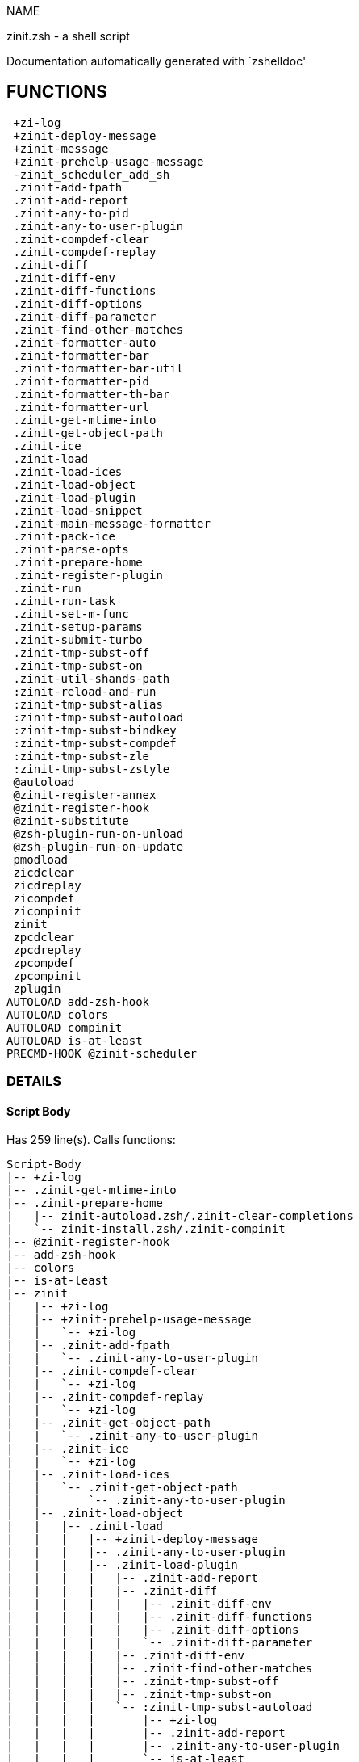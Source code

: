 
NAME

zinit.zsh - a shell script

Documentation automatically generated with `zshelldoc'

== FUNCTIONS
 +zi-log
 +zinit-deploy-message
 +zinit-message
 +zinit-prehelp-usage-message
 -zinit_scheduler_add_sh
 .zinit-add-fpath
 .zinit-add-report
 .zinit-any-to-pid
 .zinit-any-to-user-plugin
 .zinit-compdef-clear
 .zinit-compdef-replay
 .zinit-diff
 .zinit-diff-env
 .zinit-diff-functions
 .zinit-diff-options
 .zinit-diff-parameter
 .zinit-find-other-matches
 .zinit-formatter-auto
 .zinit-formatter-bar
 .zinit-formatter-bar-util
 .zinit-formatter-pid
 .zinit-formatter-th-bar
 .zinit-formatter-url
 .zinit-get-mtime-into
 .zinit-get-object-path
 .zinit-ice
 .zinit-load
 .zinit-load-ices
 .zinit-load-object
 .zinit-load-plugin
 .zinit-load-snippet
 .zinit-main-message-formatter
 .zinit-pack-ice
 .zinit-parse-opts
 .zinit-prepare-home
 .zinit-register-plugin
 .zinit-run
 .zinit-run-task
 .zinit-set-m-func
 .zinit-setup-params
 .zinit-submit-turbo
 .zinit-tmp-subst-off
 .zinit-tmp-subst-on
 .zinit-util-shands-path
 :zinit-reload-and-run
 :zinit-tmp-subst-alias
 :zinit-tmp-subst-autoload
 :zinit-tmp-subst-bindkey
 :zinit-tmp-subst-compdef
 :zinit-tmp-subst-zle
 :zinit-tmp-subst-zstyle
 @autoload
 @zinit-register-annex
 @zinit-register-hook
 @zinit-substitute
 @zsh-plugin-run-on-unload
 @zsh-plugin-run-on-update
 pmodload
 zicdclear
 zicdreplay
 zicompdef
 zicompinit
 zinit
 zpcdclear
 zpcdreplay
 zpcompdef
 zpcompinit
 zplugin
AUTOLOAD add-zsh-hook
AUTOLOAD colors
AUTOLOAD compinit
AUTOLOAD is-at-least
PRECMD-HOOK @zinit-scheduler

=== DETAILS

==== Script Body

Has 259 line(s). Calls functions:

 Script-Body
 |-- +zi-log
 |-- .zinit-get-mtime-into
 |-- .zinit-prepare-home
 |   |-- zinit-autoload.zsh/.zinit-clear-completions
 |   `-- zinit-install.zsh/.zinit-compinit
 |-- @zinit-register-hook
 |-- add-zsh-hook
 |-- colors
 |-- is-at-least
 |-- zinit
 |   |-- +zi-log
 |   |-- +zinit-prehelp-usage-message
 |   |   `-- +zi-log
 |   |-- .zinit-add-fpath
 |   |   `-- .zinit-any-to-user-plugin
 |   |-- .zinit-compdef-clear
 |   |   `-- +zi-log
 |   |-- .zinit-compdef-replay
 |   |   `-- +zi-log
 |   |-- .zinit-get-object-path
 |   |   `-- .zinit-any-to-user-plugin
 |   |-- .zinit-ice
 |   |   `-- +zi-log
 |   |-- .zinit-load-ices
 |   |   `-- .zinit-get-object-path
 |   |       `-- .zinit-any-to-user-plugin
 |   |-- .zinit-load-object
 |   |   |-- .zinit-load
 |   |   |   |-- +zinit-deploy-message
 |   |   |   |-- .zinit-any-to-user-plugin
 |   |   |   |-- .zinit-load-plugin
 |   |   |   |   |-- .zinit-add-report
 |   |   |   |   |-- .zinit-diff
 |   |   |   |   |   |-- .zinit-diff-env
 |   |   |   |   |   |-- .zinit-diff-functions
 |   |   |   |   |   |-- .zinit-diff-options
 |   |   |   |   |   `-- .zinit-diff-parameter
 |   |   |   |   |-- .zinit-diff-env
 |   |   |   |   |-- .zinit-find-other-matches
 |   |   |   |   |-- .zinit-tmp-subst-off
 |   |   |   |   |-- .zinit-tmp-subst-on
 |   |   |   |   `-- :zinit-tmp-subst-autoload
 |   |   |   |       |-- +zi-log
 |   |   |   |       |-- .zinit-add-report
 |   |   |   |       |-- .zinit-any-to-user-plugin
 |   |   |   |       `-- is-at-least
 |   |   |   |-- .zinit-load-snippet
 |   |   |   |   |-- +zi-log
 |   |   |   |   |-- +zinit-deploy-message
 |   |   |   |   |-- .zinit-add-report
 |   |   |   |   |-- .zinit-find-other-matches
 |   |   |   |   |-- .zinit-get-object-path
 |   |   |   |   |   `-- .zinit-any-to-user-plugin
 |   |   |   |   |-- .zinit-pack-ice
 |   |   |   |   |-- .zinit-set-m-func
 |   |   |   |   |   `-- +zi-log
 |   |   |   |   |-- .zinit-setup-params
 |   |   |   |   `-- zinit-install.zsh/.zinit-download-snippet
 |   |   |   |-- .zinit-pack-ice
 |   |   |   |-- .zinit-register-plugin
 |   |   |   |   `-- +zi-log
 |   |   |   |-- .zinit-set-m-func
 |   |   |   |   `-- +zi-log
 |   |   |   |-- .zinit-setup-params
 |   |   |   |-- zinit-install.zsh/.zinit-get-package
 |   |   |   `-- zinit-install.zsh/.zinit-setup-plugin-dir
 |   |   `-- .zinit-load-snippet
 |   |       |-- +zi-log
 |   |       |-- +zinit-deploy-message
 |   |       |-- .zinit-add-report
 |   |       |-- .zinit-find-other-matches
 |   |       |-- .zinit-get-object-path
 |   |       |   `-- .zinit-any-to-user-plugin
 |   |       |-- .zinit-pack-ice
 |   |       |-- .zinit-set-m-func
 |   |       |   `-- +zi-log
 |   |       |-- .zinit-setup-params
 |   |       `-- zinit-install.zsh/.zinit-download-snippet
 |   |-- .zinit-parse-opts
 |   |-- .zinit-run
 |   |   |-- +zi-log
 |   |   |-- .zinit-any-to-user-plugin
 |   |   `-- .zinit-get-object-path
 |   |       `-- .zinit-any-to-user-plugin
 |   |-- .zinit-submit-turbo
 |   |-- compinit
 |   |-- zinit-additional.zsh/+zinit-debug
 |   |-- zinit-autoload.zsh/.zinit-cdisable
 |   |-- zinit-autoload.zsh/.zinit-cenable
 |   |-- zinit-autoload.zsh/.zinit-clear-completions
 |   |-- zinit-autoload.zsh/.zinit-compile-uncompile-all
 |   |-- zinit-autoload.zsh/.zinit-compiled
 |   |-- zinit-autoload.zsh/.zinit-delete
 |   |-- zinit-autoload.zsh/.zinit-help
 |   |-- zinit-autoload.zsh/.zinit-list-bindkeys
 |   |-- zinit-autoload.zsh/.zinit-list-compdef-replay
 |   |-- zinit-autoload.zsh/.zinit-list-plugins
 |   |-- zinit-autoload.zsh/.zinit-list-snippets
 |   |-- zinit-autoload.zsh/.zinit-module
 |   |-- zinit-autoload.zsh/.zinit-recently
 |   |-- zinit-autoload.zsh/.zinit-search-completions
 |   |-- zinit-autoload.zsh/.zinit-self-update
 |   |-- zinit-autoload.zsh/.zinit-show-all-reports
 |   |-- zinit-autoload.zsh/.zinit-show-completions
 |   |-- zinit-autoload.zsh/.zinit-show-report
 |   |-- zinit-autoload.zsh/.zinit-show-times
 |   |-- zinit-autoload.zsh/.zinit-show-zstatus
 |   |-- zinit-autoload.zsh/.zinit-uncompile-plugin
 |   |-- zinit-autoload.zsh/.zinit-uninstall-completions
 |   |-- zinit-autoload.zsh/.zinit-unload
 |   |-- zinit-autoload.zsh/.zinit-update-or-status
 |   |-- zinit-autoload.zsh/.zinit-update-or-status-all
 |   |-- zinit-autoload.zsh/zi::version
 |   |-- zinit-install.zsh/.zinit-compile-plugin
 |   |-- zinit-install.zsh/.zinit-compinit
 |   |-- zinit-install.zsh/.zinit-forget-completion
 |   `-- zinit-install.zsh/.zinit-install-completions
 `-- zinit-autoload.zsh/.zinit-module

Uses feature(s): _add-zsh-hook_, _alias_, _autoload_, _bindkey_, _colors_, _export_, _is-at-least_, _setopt_, _source_, _zle_, _zmodload_, _zstyle_

_Exports (environment):_ PMSPEC [big]*//* ZPFX [big]*//* ZSH_CACHE_DIR

==== +zi-log

____
 
 Logging function

____

Has 20 line(s). Doesn't call other functions.

Called by:

 +zinit-message
 +zinit-prehelp-usage-message
 .zinit-compdef-clear
 .zinit-compdef-replay
 .zinit-ice
 .zinit-load-snippet
 .zinit-register-plugin
 .zinit-run
 .zinit-set-m-func
 :zinit-tmp-subst-autoload
 Script-Body
 zinit
 zinit-additional.zsh/.zinit-debug-clear
 zinit-additional.zsh/.zinit-debug-report
 zinit-additional.zsh/.zinit-debug-revert
 zinit-additional.zsh/.zinit-debug-start
 zinit-additional.zsh/.zinit-debug-status
 zinit-additional.zsh/.zinit-debug-stop
 zinit-additional.zsh/:zinit-tmp-subst-source
 zinit-autoload.zsh/.zi-check-for-git-changes
 zinit-autoload.zsh/.zinit-build-module
 zinit-autoload.zsh/.zinit-cd
 zinit-autoload.zsh/.zinit-confirm
 zinit-autoload.zsh/.zinit-delete
 zinit-autoload.zsh/.zinit-glance
 zinit-autoload.zsh/.zinit-list-plugins
 zinit-autoload.zsh/.zinit-run-delete-hooks
 zinit-autoload.zsh/.zinit-self-update
 zinit-autoload.zsh/.zinit-show-zstatus
 zinit-autoload.zsh/.zinit-uninstall-completions
 zinit-autoload.zsh/.zinit-unload
 zinit-autoload.zsh/.zinit-update-all-parallel
 zinit-autoload.zsh/.zinit-update-or-status-all
 zinit-autoload.zsh/.zinit-update-or-status
 zinit-autoload.zsh/.zinit-wait-for-update-jobs
 zinit-autoload.zsh/zi::version
 zinit-install.zsh/.zi::get-architecture
 zinit-install.zsh/.zinit-compile-plugin
 zinit-install.zsh/.zinit-compinit
 zinit-install.zsh/.zinit-download-file-stdout
 zinit-install.zsh/.zinit-download-snippet
 zinit-install.zsh/.zinit-extract
 zinit-install.zsh/.zinit-get-cygwin-package
 zinit-install.zsh/.zinit-get-latest-gh-r-url-part
 zinit-install.zsh/.zinit-get-package
 zinit-install.zsh/.zinit-install-completions
 zinit-install.zsh/.zinit-jq-check
 zinit-install.zsh/.zinit-setup-plugin-dir
 zinit-install.zsh/.zinit-update-snippet
 zinit-install.zsh/__zinit-cmake-base-hook
 zinit-install.zsh/ziextract
 zinit-install.zsh/∞zinit-configure-base-hook
 zinit-install.zsh/∞zinit-make-base-hook
 zinit-install.zsh/∞zinit-mv-hook
 zinit-install.zsh/∞zinit-ps-on-update-hook
 zinit-install.zsh/∞zinit-reset-hook
 zinit-side.zsh/.zinit-countdown
 zinit-side.zsh/.zinit-exists-physically-message

==== +zinit-deploy-message

____
 
 Deploys a sub-prompt message to be displayed OR a 'zle .reset-prompt'
 call to be invoked

____

Has 13 line(s). Doesn't call other functions.

Uses feature(s): _read_, _zle_

Called by:

 .zinit-load-snippet
 .zinit-load
 zinit-autoload.zsh/.zinit-recall

==== +zinit-message

____
 
 Wrapper function to maintain backward compatibility

____

Has 1 line(s). Calls functions:

 +zinit-message
 `-- +zi-log

Not called by script or any function (may be e.g. a hook, a Zle widget, etc.).

==== +zinit-prehelp-usage-message

Has 38 line(s). Calls functions:

 +zinit-prehelp-usage-message
 `-- +zi-log

Called by:

 zinit

==== -zinit_scheduler_add_sh

____
 
 Copies task into ZINIT_RUN array, called when a task timeouts.
 A small function ran from pattern in /-substitution as a math
 function.

____

Has 7 line(s). Doesn't call other functions.

Not called by script or any function (may be e.g. a hook, a Zle widget, etc.).

==== .zinit-add-fpath

Has 10 line(s). Calls functions:

 .zinit-add-fpath
 `-- .zinit-any-to-user-plugin

Called by:

 zinit

==== .zinit-add-report

____
 
 Adds a report line for given plugin.
 
 $1 - uspl2, i.e. user/plugin
 $2 - the text

____

Has 3 line(s). Doesn't call other functions.

Called by:

 .zinit-load-plugin
 .zinit-load-snippet
 :zinit-tmp-subst-alias
 :zinit-tmp-subst-autoload
 :zinit-tmp-subst-bindkey
 :zinit-tmp-subst-compdef
 :zinit-tmp-subst-zle
 :zinit-tmp-subst-zstyle

==== .zinit-any-to-pid

Has 22 line(s). Calls functions:

 .zinit-any-to-pid
 `-- .zinit-util-shands-path

Uses feature(s): _setopt_

Called by:

 zinit-side.zsh/.zinit-any-colorify-as-uspl2
 zinit-side.zsh/.zinit-exists-physically-message
 zinit-side.zsh/.zinit-first

==== .zinit-any-to-user-plugin

____
 
 Allows elastic plugin-spec across the code.
 
 $1 - plugin spec (4 formats: user---plugin, user/plugin, user, plugin)
 $2 - plugin (only when $1 - i.e. user - given)
 
 $REPLY - user and plugin

____

Has 29 line(s). Doesn't call other functions.

Uses feature(s): _setopt_

Called by:

 .zinit-add-fpath
 .zinit-get-object-path
 .zinit-load
 .zinit-run
 :zinit-tmp-subst-autoload
 zinit-autoload.zsh/.zinit-any-to-uspl2
 zinit-autoload.zsh/.zinit-changes
 zinit-autoload.zsh/.zinit-compile-uncompile-all
 zinit-autoload.zsh/.zinit-compiled
 zinit-autoload.zsh/.zinit-create
 zinit-autoload.zsh/.zinit-delete
 zinit-autoload.zsh/.zinit-find-completions-of-plugin
 zinit-autoload.zsh/.zinit-glance
 zinit-autoload.zsh/.zinit-show-report
 zinit-autoload.zsh/.zinit-stress
 zinit-autoload.zsh/.zinit-uncompile-plugin
 zinit-autoload.zsh/.zinit-unload
 zinit-autoload.zsh/.zinit-unregister-plugin
 zinit-autoload.zsh/.zinit-update-all-parallel
 zinit-autoload.zsh/.zinit-update-or-status-all
 zinit-autoload.zsh/.zinit-update-or-status
 zinit-install.zsh/.zinit-install-completions
 zinit-side.zsh/.zinit-any-colorify-as-uspl2
 zinit-side.zsh/.zinit-compute-ice
 zinit-side.zsh/.zinit-exists-physically-message
 zinit-side.zsh/.zinit-exists-physically
 zinit-side.zsh/.zinit-first

==== .zinit-compdef-clear

____
 
 Implements user-exposed functionality to clear gathered compdefs.

____

Has 3 line(s). Calls functions:

 .zinit-compdef-clear
 `-- +zi-log

Called by:

 zicdclear
 zinit
 zpcdclear

==== .zinit-compdef-replay

____
 
 Runs gathered compdef calls. This allows to run 'compinit' after loading plugins.

____

Has 17 line(s). Calls functions:

 .zinit-compdef-replay
 `-- +zi-log

Uses feature(s): _compdef_

Called by:

 zicdreplay
 zinit
 zpcdreplay

==== .zinit-diff

____
 
 Performs diff actions of all types

____

Has 4 line(s). Calls functions:

 .zinit-diff
 |-- .zinit-diff-env
 |-- .zinit-diff-functions
 |-- .zinit-diff-options
 `-- .zinit-diff-parameter

Called by:

 .zinit-load-plugin
 zinit-additional.zsh/.zinit-debug-start
 zinit-additional.zsh/.zinit-debug-stop

==== .zinit-diff-env

____
 
 Implements detection of change in PATH and FPATH.
 
 $1 - user/plugin (i.e. uspl2 format)
 $2 - command, can be "begin" or "end"

____

Has 18 line(s). Doesn't call other functions.

Called by:

 .zinit-diff
 .zinit-load-plugin

==== .zinit-diff-functions

____
 
 Implements detection of newly created functions. Performs
 data gathering, computation is done in *-compute().
 
 $1 - user/plugin (i.e. uspl2 format)
 $2 - command, can be "begin" or "end"

____

Has 8 line(s). Doesn't call other functions.

Called by:

 .zinit-diff

==== .zinit-diff-options

____
 
 Implements detection of change in option state. Performs
 data gathering, computation is done in *-compute().
 
 $1 - user/plugin (i.e. uspl2 format)
 $2 - command, can be "begin" or "end"

____

Has 7 line(s). Doesn't call other functions.

Called by:

 .zinit-diff

==== .zinit-diff-parameter

____
 
 Implements detection of change in any parameter's existence and type.
 Performs data gathering, computation is done in *-compute().
 
 $1 - user/plugin (i.e. uspl2 format)
 $2 - command, can be "begin" or "end"

____

Has 9 line(s). Doesn't call other functions.

Called by:

 .zinit-diff

==== .zinit-find-other-matches

____
 
 Plugin's main source file is in general `name.plugin.zsh'. However,
 there can be different conventions, if that file is not found, then
 this functions examines other conventions in the most sane order.

____

Has 22 line(s). Doesn't call other functions.

Called by:

 .zinit-load-plugin
 .zinit-load-snippet
 zinit-side.zsh/.zinit-first

==== .zinit-formatter-auto

Has 50 line(s). Calls functions:

 .zinit-formatter-auto
 |-- .zinit-formatter-pid
 |   `-- zinit-side.zsh/.zinit-any-colorify-as-uspl2
 `-- .zinit-formatter-url

Uses feature(s): _type_

Not called by script or any function (may be e.g. a hook, a Zle widget, etc.).

==== .zinit-formatter-bar

Has 1 line(s). Calls functions:

 .zinit-formatter-bar
 `-- .zinit-formatter-bar-util

Not called by script or any function (may be e.g. a hook, a Zle widget, etc.).

==== .zinit-formatter-bar-util

Has 7 line(s). Doesn't call other functions.

Called by:

 .zinit-formatter-bar
 .zinit-formatter-th-bar

==== .zinit-formatter-pid

Has 11 line(s). Calls functions:

 .zinit-formatter-pid
 `-- zinit-side.zsh/.zinit-any-colorify-as-uspl2

Uses feature(s): _source_

Called by:

 .zinit-formatter-auto

==== .zinit-formatter-th-bar

Has 1 line(s). Calls functions:

 .zinit-formatter-th-bar
 `-- .zinit-formatter-bar-util

Not called by script or any function (may be e.g. a hook, a Zle widget, etc.).

==== .zinit-formatter-url

Has 19 line(s). Doesn't call other functions.

Called by:

 .zinit-formatter-auto

==== .zinit-get-mtime-into

Has 7 line(s). Doesn't call other functions.

Called by:

 Script-Body
 zinit-autoload.zsh/.zinit-self-update
 zinit-autoload.zsh/.zinit-update-or-status-all

==== .zinit-get-object-path

Has 28 line(s). Calls functions:

 .zinit-get-object-path
 `-- .zinit-any-to-user-plugin

Called by:

 .zinit-load-ices
 .zinit-load-snippet
 .zinit-run
 zinit
 zinit-autoload.zsh/.zinit-get-path
 zinit-install.zsh/.zinit-setup-plugin-dir
 zinit-install.zsh/.zinit-update-snippet
 zinit-side.zsh/.zinit-first
 zinit-side.zsh/.zinit-two-paths

==== .zinit-ice

____
 
 Parses ICE specification, puts the result into ICE global hash.
 The ice-spec is valid for next command only (i.e. it "melts"), but
 it can then stick to plugin and activate e.g. at update.

____

Has 21 line(s). Calls functions:

 .zinit-ice
 `-- +zi-log

Uses feature(s): _setopt_

Called by:

 zinit

==== .zinit-load

____
 
 Implements the exposed-to-user action of loading a plugin.
 
 $1 - plugin spec (4 formats: user---plugin, user/plugin, user, plugin)
 $2 - plugin name, if the third format is used

____

Has 95 line(s). Calls functions:

 .zinit-load
 |-- +zinit-deploy-message
 |-- .zinit-any-to-user-plugin
 |-- .zinit-load-plugin
 |   |-- .zinit-add-report
 |   |-- .zinit-diff
 |   |   |-- .zinit-diff-env
 |   |   |-- .zinit-diff-functions
 |   |   |-- .zinit-diff-options
 |   |   `-- .zinit-diff-parameter
 |   |-- .zinit-diff-env
 |   |-- .zinit-find-other-matches
 |   |-- .zinit-tmp-subst-off
 |   |-- .zinit-tmp-subst-on
 |   `-- :zinit-tmp-subst-autoload
 |       |-- +zi-log
 |       |-- .zinit-add-report
 |       |-- .zinit-any-to-user-plugin
 |       `-- is-at-least
 |-- .zinit-load-snippet
 |   |-- +zi-log
 |   |-- +zinit-deploy-message
 |   |-- .zinit-add-report
 |   |-- .zinit-find-other-matches
 |   |-- .zinit-get-object-path
 |   |   `-- .zinit-any-to-user-plugin
 |   |-- .zinit-pack-ice
 |   |-- .zinit-set-m-func
 |   |   `-- +zi-log
 |   |-- .zinit-setup-params
 |   `-- zinit-install.zsh/.zinit-download-snippet
 |-- .zinit-pack-ice
 |-- .zinit-register-plugin
 |   `-- +zi-log
 |-- .zinit-set-m-func
 |   `-- +zi-log
 |-- .zinit-setup-params
 |-- zinit-install.zsh/.zinit-get-package
 `-- zinit-install.zsh/.zinit-setup-plugin-dir

Uses feature(s): _eval_, _setopt_, _source_, _zle_

Called by:

 .zinit-load-object
 .zinit-run-task
 zinit-additional.zsh/.zinit-service

==== .zinit-load-ices

Has 22 line(s). Calls functions:

 .zinit-load-ices
 `-- .zinit-get-object-path
     `-- .zinit-any-to-user-plugin

Called by:

 zinit

==== .zinit-load-object

Has 12 line(s). Calls functions:

 .zinit-load-object
 |-- .zinit-load
 |   |-- +zinit-deploy-message
 |   |-- .zinit-any-to-user-plugin
 |   |-- .zinit-load-plugin
 |   |   |-- .zinit-add-report
 |   |   |-- .zinit-diff
 |   |   |   |-- .zinit-diff-env
 |   |   |   |-- .zinit-diff-functions
 |   |   |   |-- .zinit-diff-options
 |   |   |   `-- .zinit-diff-parameter
 |   |   |-- .zinit-diff-env
 |   |   |-- .zinit-find-other-matches
 |   |   |-- .zinit-tmp-subst-off
 |   |   |-- .zinit-tmp-subst-on
 |   |   `-- :zinit-tmp-subst-autoload
 |   |       |-- +zi-log
 |   |       |-- .zinit-add-report
 |   |       |-- .zinit-any-to-user-plugin
 |   |       `-- is-at-least
 |   |-- .zinit-load-snippet
 |   |   |-- +zi-log
 |   |   |-- +zinit-deploy-message
 |   |   |-- .zinit-add-report
 |   |   |-- .zinit-find-other-matches
 |   |   |-- .zinit-get-object-path
 |   |   |   `-- .zinit-any-to-user-plugin
 |   |   |-- .zinit-pack-ice
 |   |   |-- .zinit-set-m-func
 |   |   |   `-- +zi-log
 |   |   |-- .zinit-setup-params
 |   |   `-- zinit-install.zsh/.zinit-download-snippet
 |   |-- .zinit-pack-ice
 |   |-- .zinit-register-plugin
 |   |   `-- +zi-log
 |   |-- .zinit-set-m-func
 |   |   `-- +zi-log
 |   |-- .zinit-setup-params
 |   |-- zinit-install.zsh/.zinit-get-package
 |   `-- zinit-install.zsh/.zinit-setup-plugin-dir
 `-- .zinit-load-snippet
     |-- +zi-log
     |-- +zinit-deploy-message
     |-- .zinit-add-report
     |-- .zinit-find-other-matches
     |-- .zinit-get-object-path
     |   `-- .zinit-any-to-user-plugin
     |-- .zinit-pack-ice
     |-- .zinit-set-m-func
     |   `-- +zi-log
     |-- .zinit-setup-params
     `-- zinit-install.zsh/.zinit-download-snippet

Called by:

 zinit

==== .zinit-load-plugin

____
 
 Lower-level function for loading a plugin.
 
 $1 - user
 $2 - plugin
 $3 - mode (light or load)

____

Has 128 line(s). Calls functions:

 .zinit-load-plugin
 |-- .zinit-add-report
 |-- .zinit-diff
 |   |-- .zinit-diff-env
 |   |-- .zinit-diff-functions
 |   |-- .zinit-diff-options
 |   `-- .zinit-diff-parameter
 |-- .zinit-diff-env
 |-- .zinit-find-other-matches
 |-- .zinit-tmp-subst-off
 |-- .zinit-tmp-subst-on
 `-- :zinit-tmp-subst-autoload
     |-- +zi-log
     |-- .zinit-add-report
     |-- .zinit-any-to-user-plugin
     `-- is-at-least

Uses feature(s): _eval_, _setopt_, _source_, _unfunction_, _zle_

Called by:

 .zinit-load

==== .zinit-load-snippet

____
 
 Implements the exposed-to-user action of loading a snippet.
 
 $1 - url (can be local, absolute path).

____

Has 203 line(s). Calls functions:

 .zinit-load-snippet
 |-- +zi-log
 |-- +zinit-deploy-message
 |-- .zinit-add-report
 |-- .zinit-find-other-matches
 |-- .zinit-get-object-path
 |   `-- .zinit-any-to-user-plugin
 |-- .zinit-pack-ice
 |-- .zinit-set-m-func
 |   `-- +zi-log
 |-- .zinit-setup-params
 `-- zinit-install.zsh/.zinit-download-snippet

Uses feature(s): _autoload_, _eval_, _setopt_, _source_, _unfunction_, _zparseopts_, _zstyle_

Called by:

 .zinit-load-object
 .zinit-load
 .zinit-run-task
 pmodload
 zinit-additional.zsh/.zinit-service

==== .zinit-main-message-formatter

Has 18 line(s). Doesn't call other functions.

Not called by script or any function (may be e.g. a hook, a Zle widget, etc.).

==== .zinit-pack-ice

____
 
 Remembers all ice-mods, assigns them to concrete plugin. Ice spec
 is in general forgotten for second-next command (i.e., ice melts quickly), however they
 glue to the object (plugin or snippet) mentioned in the next command for later use with (e.g. 'zinit update ...').

____

Has 3 line(s). Doesn't call other functions.

Called by:

 .zinit-load-snippet
 .zinit-load
 @zsh-plugin-run-on-unload
 @zsh-plugin-run-on-update
 zinit-install.zsh/.zinit-update-snippet
 zinit-side.zsh/.zinit-compute-ice

==== .zinit-parse-opts

Has 2 line(s). Doesn't call other functions.

Called by:

 zinit

==== .zinit-prepare-home

____
 
 Creates all directories needed by Zinit, first checks if they
 already exist.

____

Has 45 line(s). Calls functions:

 .zinit-prepare-home
 |-- zinit-autoload.zsh/.zinit-clear-completions
 `-- zinit-install.zsh/.zinit-compinit

Uses feature(s): _source_

Called by:

 Script-Body

==== .zinit-register-plugin

____
 
 Adds the plugin to ZINIT_REGISTERED_PLUGINS array and to the
 zsh_loaded_plugins array (managed according to the plugin standard:
 https://zdharma-continuum.github.io/Zsh-100-Commits-Club/Zsh-Plugin-Standard.html).

____

Has 23 line(s). Calls functions:

 .zinit-register-plugin
 `-- +zi-log

Called by:

 .zinit-load

==== .zinit-run

____
 
 Run code inside plugins folder
 It uses the 'correct' parameter from uppers scope zinit().

____

Has 24 line(s). Calls functions:

 .zinit-run
 |-- +zi-log
 |-- .zinit-any-to-user-plugin
 `-- .zinit-get-object-path
     `-- .zinit-any-to-user-plugin

Uses feature(s): _eval_, _setopt_

Called by:

 zinit

==== .zinit-run-task

____
 
 A backend, worker function of .zinit-scheduler. It obtains the tasks
 index and a few of its properties (like the type: plugin, snippet,
 service plugin, service snippet) and executes it first checking for
 additional conditions (like non-numeric wait'' ice).
 
 $1 - current pass: 1 or 2
 $2 - time assigned to the task
 $3 - type: plugin, service plugin, service snippet, snippet
 $4 - tasks index in the ZINIT[WAIT_ICE_...] fields
 $5 - mode: load, light
 $6 - details: alias name (derived from id-as''), plugin-spec, or snippet URL

____

Has 47 line(s). Calls functions:

 .zinit-run-task
 |-- .zinit-load
 |   |-- +zinit-deploy-message
 |   |-- .zinit-any-to-user-plugin
 |   |-- .zinit-load-plugin
 |   |   |-- .zinit-add-report
 |   |   |-- .zinit-diff
 |   |   |   |-- .zinit-diff-env
 |   |   |   |-- .zinit-diff-functions
 |   |   |   |-- .zinit-diff-options
 |   |   |   `-- .zinit-diff-parameter
 |   |   |-- .zinit-diff-env
 |   |   |-- .zinit-find-other-matches
 |   |   |-- .zinit-tmp-subst-off
 |   |   |-- .zinit-tmp-subst-on
 |   |   `-- :zinit-tmp-subst-autoload
 |   |       |-- +zi-log
 |   |       |-- .zinit-add-report
 |   |       |-- .zinit-any-to-user-plugin
 |   |       `-- is-at-least
 |   |-- .zinit-load-snippet
 |   |   |-- +zi-log
 |   |   |-- +zinit-deploy-message
 |   |   |-- .zinit-add-report
 |   |   |-- .zinit-find-other-matches
 |   |   |-- .zinit-get-object-path
 |   |   |   `-- .zinit-any-to-user-plugin
 |   |   |-- .zinit-pack-ice
 |   |   |-- .zinit-set-m-func
 |   |   |   `-- +zi-log
 |   |   |-- .zinit-setup-params
 |   |   `-- zinit-install.zsh/.zinit-download-snippet
 |   |-- .zinit-pack-ice
 |   |-- .zinit-register-plugin
 |   |   `-- +zi-log
 |   |-- .zinit-set-m-func
 |   |   `-- +zi-log
 |   |-- .zinit-setup-params
 |   |-- zinit-install.zsh/.zinit-get-package
 |   `-- zinit-install.zsh/.zinit-setup-plugin-dir
 |-- .zinit-load-snippet
 |   |-- +zi-log
 |   |-- +zinit-deploy-message
 |   |-- .zinit-add-report
 |   |-- .zinit-find-other-matches
 |   |-- .zinit-get-object-path
 |   |   `-- .zinit-any-to-user-plugin
 |   |-- .zinit-pack-ice
 |   |-- .zinit-set-m-func
 |   |   `-- +zi-log
 |   |-- .zinit-setup-params
 |   `-- zinit-install.zsh/.zinit-download-snippet
 `-- zinit-autoload.zsh/.zinit-unload

Uses feature(s): _eval_, _source_, _zle_, _zpty_

Called by:

 @zinit-scheduler

==== .zinit-set-m-func

____
 
 ]]]
 Sets and withdraws the temporary, atclone/atpull time function `m`.

____

Has 17 line(s). Calls functions:

 .zinit-set-m-func
 `-- +zi-log

Uses feature(s): _setopt_

Called by:

 .zinit-load-snippet
 .zinit-load
 zinit-autoload.zsh/.zinit-update-or-status

==== .zinit-setup-params

Has 3 line(s). Doesn't call other functions.

Called by:

 .zinit-load-snippet
 .zinit-load

==== .zinit-submit-turbo

____
 
 If `zinit load`, `zinit light` or `zinit snippet`  will be
 preceded with 'wait', 'load', 'unload' or 'on-update-of'/'subscribe'
 ice-mods then the plugin or snipped is to be loaded in turbo-mode,
 and this function adds it to internal data structures. @zinit-scheduler uses the data to
 create load or unload tasks.

____

Has 16 line(s). Doesn't call other functions.

Called by:

 zinit

==== .zinit-tmp-subst-off

____
 
 Turn off temporary substituting of functions completely for a given mode ("load", "light",
 "light-b" (i.e. the `trackbinds' mode) or "compdef").

____

Has 21 line(s). Doesn't call other functions.

Uses feature(s): _setopt_, _unfunction_

Called by:

 .zinit-load-plugin
 zinit-additional.zsh/.zinit-debug-stop

==== .zinit-tmp-subst-on

____
 
 Turn on temporary substituting of functions of builtins and functions according to passed
 mode ("load", "light", "light-b" or "compdef"). The temporary substituting of functions is
 to gather report data, and to hijack 'autoload', 'bindkey' and 'compdef' calls.

____

Has 32 line(s). Doesn't call other functions.

Uses feature(s): _source_

Called by:

 .zinit-load-plugin
 zinit-additional.zsh/.zinit-debug-start

==== .zinit-util-shands-path

____
 
 Replaces parts of path with %HOME, etc.

____

Has 9 line(s). Doesn't call other functions.

Uses feature(s): _setopt_

Called by:

 .zinit-any-to-pid

==== :zinit-reload-and-run

____
 
 Marks given function ($3) for autoloading, and executes it triggering the
 load. $1 is the fpath dedicated to the function, $2 are autoload options.
 This function replaces "autoload -X", because using that on older Zsh
 versions causes problems with traps.
 
 So basically one creates function stub that calls :zinit-reload-and-run()
 instead of "autoload -X".
 
 Author: Bart Schaefer
 
 $1 - FPATH dedicated to function
 $2 - autoload options
 $3 - function name (one that needs autoloading)

____

Has 11 line(s). Doesn't call other functions.

Uses feature(s): _autoload_, _unfunction_

Not called by script or any function (may be e.g. a hook, a Zle widget, etc.).

==== :zinit-tmp-subst-alias

____
 
 Function defined to hijack plugin's calls to the `alias' builtin.
 
 The hijacking is to gather report data (which is used in unload).

____

Has 36 line(s). Calls functions:

 :zinit-tmp-subst-alias
 `-- .zinit-add-report

Uses feature(s): _alias_, _setopt_, _zparseopts_

Not called by script or any function (may be e.g. a hook, a Zle widget, etc.).

==== :zinit-tmp-subst-autoload

____
 
 Hijack plugin's calls to the 'autoload' builtin.
 
 The hijacking gathers report data and runs custom `autoload' function, that doesn't need FPATH.

____

Has 111 line(s). Calls functions:

 :zinit-tmp-subst-autoload
 |-- +zi-log
 |-- .zinit-add-report
 |-- .zinit-any-to-user-plugin
 `-- is-at-least

Uses feature(s): _autoload_, _eval_, _is-at-least_, _setopt_, _zparseopts_

Called by:

 .zinit-load-plugin
 @autoload

==== :zinit-tmp-subst-bindkey

____
 
 Function defined to hijack plugin's calls to the `bindkey' builtin.
 
 The hijacking is to gather report data (which is used in unload).

____

Has 120 line(s). Calls functions:

 :zinit-tmp-subst-bindkey
 |-- .zinit-add-report
 `-- is-at-least

Uses feature(s): _bindkey_, _is-at-least_, _setopt_, _zparseopts_

Not called by script or any function (may be e.g. a hook, a Zle widget, etc.).

==== :zinit-tmp-subst-compdef

____
 
 Function defined to hijack plugin's calls to the `compdef' function.
 The hijacking is not only for reporting, but also to save compdef
 calls so that `compinit' can be called after loading plugins.

____

Has 6 line(s). Calls functions:

 :zinit-tmp-subst-compdef
 `-- .zinit-add-report

Uses feature(s): _setopt_

Not called by script or any function (may be e.g. a hook, a Zle widget, etc.).

==== :zinit-tmp-subst-zle

____
 
 Function defined to hijack plugin's calls to the `zle' builtin.
 
 The hijacking is to gather report data (which is used in unload).

____

Has 36 line(s). Calls functions:

 :zinit-tmp-subst-zle
 `-- .zinit-add-report

Uses feature(s): _setopt_, _zle_

Not called by script or any function (may be e.g. a hook, a Zle widget, etc.).

==== :zinit-tmp-subst-zstyle

____
 
 Function defined to hijack plugin's calls to the `zstyle' builtin.
 
 The hijacking is to gather report data (which is used in unload).

____

Has 23 line(s). Calls functions:

 :zinit-tmp-subst-zstyle
 `-- .zinit-add-report

Uses feature(s): _setopt_, _zparseopts_, _zstyle_

Not called by script or any function (may be e.g. a hook, a Zle widget, etc.).

==== @autoload

Has 4 line(s). Calls functions:

 @autoload
 `-- :zinit-tmp-subst-autoload
     |-- +zi-log
     |-- .zinit-add-report
     |-- .zinit-any-to-user-plugin
     `-- is-at-least

Not called by script or any function (may be e.g. a hook, a Zle widget, etc.).

==== @zinit-register-annex

____
 
 Registers the z-annex inside Zinit – i.e. an Zinit extension

____

Has 11 line(s). Doesn't call other functions.

Uses feature(s): _setopt_

Not called by script or any function (may be e.g. a hook, a Zle widget, etc.).

==== @zinit-register-hook

____
 
 Registers the z-annex inside Zinit (i.e., an Zinit extension)

____

Has 6 line(s). Doesn't call other functions.

Uses feature(s): _setopt_

Called by:

 Script-Body

==== @zinit-scheduler

____
 
 Searches for timeout tasks, executes them. Theres an array of tasks
 waiting for execution, this scheduler manages them, detects which ones
 should be run at current moment, decides to remove (or not) them from
 the array after execution.
 
 $1 - if "following", then it is non-first (second and more)
 invocation of the scheduler; this results in chain of 'sched'
 invocations that results in repetitive @zinit-scheduler activity.
 
 if "burst", then all tasks are marked timeout and executed one
 by one; this is handy if e.g. a docker image starts up and
 needs to install all turbo-mode plugins without any hesitation
 (delay), i.e. "burst" allows to run package installations from
 script, not from prompt.

____

Has 75 line(s). *Is a precmd hook*. Calls functions:

 @zinit-scheduler
 |-- .zinit-run-task
 |   |-- .zinit-load
 |   |   |-- +zinit-deploy-message
 |   |   |-- .zinit-any-to-user-plugin
 |   |   |-- .zinit-load-plugin
 |   |   |   |-- .zinit-add-report
 |   |   |   |-- .zinit-diff
 |   |   |   |   |-- .zinit-diff-env
 |   |   |   |   |-- .zinit-diff-functions
 |   |   |   |   |-- .zinit-diff-options
 |   |   |   |   `-- .zinit-diff-parameter
 |   |   |   |-- .zinit-diff-env
 |   |   |   |-- .zinit-find-other-matches
 |   |   |   |-- .zinit-tmp-subst-off
 |   |   |   |-- .zinit-tmp-subst-on
 |   |   |   `-- :zinit-tmp-subst-autoload
 |   |   |       |-- +zi-log
 |   |   |       |-- .zinit-add-report
 |   |   |       |-- .zinit-any-to-user-plugin
 |   |   |       `-- is-at-least
 |   |   |-- .zinit-load-snippet
 |   |   |   |-- +zi-log
 |   |   |   |-- +zinit-deploy-message
 |   |   |   |-- .zinit-add-report
 |   |   |   |-- .zinit-find-other-matches
 |   |   |   |-- .zinit-get-object-path
 |   |   |   |   `-- .zinit-any-to-user-plugin
 |   |   |   |-- .zinit-pack-ice
 |   |   |   |-- .zinit-set-m-func
 |   |   |   |   `-- +zi-log
 |   |   |   |-- .zinit-setup-params
 |   |   |   `-- zinit-install.zsh/.zinit-download-snippet
 |   |   |-- .zinit-pack-ice
 |   |   |-- .zinit-register-plugin
 |   |   |   `-- +zi-log
 |   |   |-- .zinit-set-m-func
 |   |   |   `-- +zi-log
 |   |   |-- .zinit-setup-params
 |   |   |-- zinit-install.zsh/.zinit-get-package
 |   |   `-- zinit-install.zsh/.zinit-setup-plugin-dir
 |   |-- .zinit-load-snippet
 |   |   |-- +zi-log
 |   |   |-- +zinit-deploy-message
 |   |   |-- .zinit-add-report
 |   |   |-- .zinit-find-other-matches
 |   |   |-- .zinit-get-object-path
 |   |   |   `-- .zinit-any-to-user-plugin
 |   |   |-- .zinit-pack-ice
 |   |   |-- .zinit-set-m-func
 |   |   |   `-- +zi-log
 |   |   |-- .zinit-setup-params
 |   |   `-- zinit-install.zsh/.zinit-download-snippet
 |   `-- zinit-autoload.zsh/.zinit-unload
 `-- add-zsh-hook

Uses feature(s): _add-zsh-hook_, _sched_, _setopt_, _zle_

Not called by script or any function (may be e.g. a hook, a Zle widget, etc.).

==== @zinit-substitute

Has 40 line(s). Doesn't call other functions.

Uses feature(s): _setopt_

Called by:

 zinit-autoload.zsh/.zinit-at-eval
 zinit-install.zsh/.zinit-at-eval
 zinit-install.zsh/.zinit-get-package
 zinit-install.zsh/∞zinit-atclone-hook
 zinit-install.zsh/∞zinit-configure-base-hook
 zinit-install.zsh/∞zinit-cp-hook
 zinit-install.zsh/∞zinit-extract-hook
 zinit-install.zsh/∞zinit-make-base-hook
 zinit-install.zsh/∞zinit-mv-hook

==== @zsh-plugin-run-on-unload

____
 
 The Plugin Standard required mechanism, see:
 https://zdharma-continuum.github.io/Zsh-100-Commits-Club/Zsh-Plugin-Standard.html

____

Has 2 line(s). Calls functions:

 @zsh-plugin-run-on-unload
 `-- .zinit-pack-ice

Not called by script or any function (may be e.g. a hook, a Zle widget, etc.).

==== @zsh-plugin-run-on-update

____
 
 The Plugin Standard required mechanism

____

Has 2 line(s). Calls functions:

 @zsh-plugin-run-on-update
 `-- .zinit-pack-ice

Not called by script or any function (may be e.g. a hook, a Zle widget, etc.).

==== pmodload

Has 15 line(s). Calls functions:

 pmodload
 `-- .zinit-load-snippet
     |-- +zi-log
     |-- +zinit-deploy-message
     |-- .zinit-add-report
     |-- .zinit-find-other-matches
     |-- .zinit-get-object-path
     |   `-- .zinit-any-to-user-plugin
     |-- .zinit-pack-ice
     |-- .zinit-set-m-func
     |   `-- +zi-log
     |-- .zinit-setup-params
     `-- zinit-install.zsh/.zinit-download-snippet

Uses feature(s): _zstyle_

Not called by script or any function (may be e.g. a hook, a Zle widget, etc.).

==== zicdclear

____
 
 A wrapper for "zinit cdclear -q" which can be called from hook
 ices like the atinit"", atload"", etc. ices.

____

Has 1 line(s). Calls functions:

 zicdclear
 `-- .zinit-compdef-clear
     `-- +zi-log

Not called by script or any function (may be e.g. a hook, a Zle widget, etc.).

==== zicdreplay

____
 
 A function that can be invoked from within "atinit", "atload", etc.
 ice-mod. It works like "zinit cdreplay", which cannot be invoked from such hook ices

____

Has 1 line(s). Calls functions:

 zicdreplay
 `-- .zinit-compdef-replay
     `-- +zi-log

Not called by script or any function (may be e.g. a hook, a Zle widget, etc.).

==== zicompdef

____
 
 Stores compdef for a replay with "zicdreplay" (turbo mode) or
 with "zinit cdreplay" (normal mode). An utility functton of an undefined use case.

____

Has 1 line(s). Doesn't call other functions.

Not called by script or any function (may be e.g. a hook, a Zle widget, etc.).

==== zicompinit

____
 
 A function that can be invoked from within "atinit", "atload", etc.
 ice-mod.  It runs "autoload compinit; compinit" and respects
 ZINIT[ZCOMPDUMP_PATH] and ZINIT[COMPINIT_OPTS].

____

Has 2 line(s). Calls functions:

 zicompinit
 `-- compinit

Uses feature(s): _autoload_, _compinit_

Not called by script or any function (may be e.g. a hook, a Zle widget, etc.).

==== zinit

____
 
 Entrypoint function directly exposed to user, consumes subcommands with respective arguments,
 and completion.

____

Has 553 line(s). Calls functions:

 zinit
 |-- +zi-log
 |-- +zinit-prehelp-usage-message
 |   `-- +zi-log
 |-- .zinit-add-fpath
 |   `-- .zinit-any-to-user-plugin
 |-- .zinit-compdef-clear
 |   `-- +zi-log
 |-- .zinit-compdef-replay
 |   `-- +zi-log
 |-- .zinit-get-object-path
 |   `-- .zinit-any-to-user-plugin
 |-- .zinit-ice
 |   `-- +zi-log
 |-- .zinit-load-ices
 |   `-- .zinit-get-object-path
 |       `-- .zinit-any-to-user-plugin
 |-- .zinit-load-object
 |   |-- .zinit-load
 |   |   |-- +zinit-deploy-message
 |   |   |-- .zinit-any-to-user-plugin
 |   |   |-- .zinit-load-plugin
 |   |   |   |-- .zinit-add-report
 |   |   |   |-- .zinit-diff
 |   |   |   |   |-- .zinit-diff-env
 |   |   |   |   |-- .zinit-diff-functions
 |   |   |   |   |-- .zinit-diff-options
 |   |   |   |   `-- .zinit-diff-parameter
 |   |   |   |-- .zinit-diff-env
 |   |   |   |-- .zinit-find-other-matches
 |   |   |   |-- .zinit-tmp-subst-off
 |   |   |   |-- .zinit-tmp-subst-on
 |   |   |   `-- :zinit-tmp-subst-autoload
 |   |   |       |-- +zi-log
 |   |   |       |-- .zinit-add-report
 |   |   |       |-- .zinit-any-to-user-plugin
 |   |   |       `-- is-at-least
 |   |   |-- .zinit-load-snippet
 |   |   |   |-- +zi-log
 |   |   |   |-- +zinit-deploy-message
 |   |   |   |-- .zinit-add-report
 |   |   |   |-- .zinit-find-other-matches
 |   |   |   |-- .zinit-get-object-path
 |   |   |   |   `-- .zinit-any-to-user-plugin
 |   |   |   |-- .zinit-pack-ice
 |   |   |   |-- .zinit-set-m-func
 |   |   |   |   `-- +zi-log
 |   |   |   |-- .zinit-setup-params
 |   |   |   `-- zinit-install.zsh/.zinit-download-snippet
 |   |   |-- .zinit-pack-ice
 |   |   |-- .zinit-register-plugin
 |   |   |   `-- +zi-log
 |   |   |-- .zinit-set-m-func
 |   |   |   `-- +zi-log
 |   |   |-- .zinit-setup-params
 |   |   |-- zinit-install.zsh/.zinit-get-package
 |   |   `-- zinit-install.zsh/.zinit-setup-plugin-dir
 |   `-- .zinit-load-snippet
 |       |-- +zi-log
 |       |-- +zinit-deploy-message
 |       |-- .zinit-add-report
 |       |-- .zinit-find-other-matches
 |       |-- .zinit-get-object-path
 |       |   `-- .zinit-any-to-user-plugin
 |       |-- .zinit-pack-ice
 |       |-- .zinit-set-m-func
 |       |   `-- +zi-log
 |       |-- .zinit-setup-params
 |       `-- zinit-install.zsh/.zinit-download-snippet
 |-- .zinit-parse-opts
 |-- .zinit-run
 |   |-- +zi-log
 |   |-- .zinit-any-to-user-plugin
 |   `-- .zinit-get-object-path
 |       `-- .zinit-any-to-user-plugin
 |-- .zinit-submit-turbo
 |-- compinit
 |-- zinit-additional.zsh/+zinit-debug
 |-- zinit-autoload.zsh/.zinit-cdisable
 |-- zinit-autoload.zsh/.zinit-cenable
 |-- zinit-autoload.zsh/.zinit-clear-completions
 |-- zinit-autoload.zsh/.zinit-compile-uncompile-all
 |-- zinit-autoload.zsh/.zinit-compiled
 |-- zinit-autoload.zsh/.zinit-delete
 |-- zinit-autoload.zsh/.zinit-help
 |-- zinit-autoload.zsh/.zinit-list-bindkeys
 |-- zinit-autoload.zsh/.zinit-list-compdef-replay
 |-- zinit-autoload.zsh/.zinit-list-plugins
 |-- zinit-autoload.zsh/.zinit-list-snippets
 |-- zinit-autoload.zsh/.zinit-module
 |-- zinit-autoload.zsh/.zinit-recently
 |-- zinit-autoload.zsh/.zinit-search-completions
 |-- zinit-autoload.zsh/.zinit-self-update
 |-- zinit-autoload.zsh/.zinit-show-all-reports
 |-- zinit-autoload.zsh/.zinit-show-completions
 |-- zinit-autoload.zsh/.zinit-show-report
 |-- zinit-autoload.zsh/.zinit-show-times
 |-- zinit-autoload.zsh/.zinit-show-zstatus
 |-- zinit-autoload.zsh/.zinit-uncompile-plugin
 |-- zinit-autoload.zsh/.zinit-uninstall-completions
 |-- zinit-autoload.zsh/.zinit-unload
 |-- zinit-autoload.zsh/.zinit-update-or-status
 |-- zinit-autoload.zsh/.zinit-update-or-status-all
 |-- zinit-autoload.zsh/zi::version
 |-- zinit-install.zsh/.zinit-compile-plugin
 |-- zinit-install.zsh/.zinit-compinit
 |-- zinit-install.zsh/.zinit-forget-completion
 `-- zinit-install.zsh/.zinit-install-completions

Uses feature(s): _autoload_, _compinit_, _eval_, _setopt_, _source_

Called by:

 Script-Body
 zplugin
 zinit-autoload.zsh/.zinit-delete

==== zpcdclear

Has 1 line(s). Calls functions:

 zpcdclear
 `-- .zinit-compdef-clear
     `-- +zi-log

Not called by script or any function (may be e.g. a hook, a Zle widget, etc.).

==== zpcdreplay

Has 1 line(s). Calls functions:

 zpcdreplay
 `-- .zinit-compdef-replay
     `-- +zi-log

Not called by script or any function (may be e.g. a hook, a Zle widget, etc.).

==== zpcompdef

Has 1 line(s). Doesn't call other functions.

Not called by script or any function (may be e.g. a hook, a Zle widget, etc.).

==== zpcompinit

Has 2 line(s). Calls functions:

 zpcompinit
 `-- compinit

Uses feature(s): _autoload_, _compinit_

Not called by script or any function (may be e.g. a hook, a Zle widget, etc.).

==== zplugin

Has 1 line(s). Calls functions:

 zplugin
 `-- zinit
     |-- +zi-log
     |-- +zinit-prehelp-usage-message
     |   `-- +zi-log
     |-- .zinit-add-fpath
     |   `-- .zinit-any-to-user-plugin
     |-- .zinit-compdef-clear
     |   `-- +zi-log
     |-- .zinit-compdef-replay
     |   `-- +zi-log
     |-- .zinit-get-object-path
     |   `-- .zinit-any-to-user-plugin
     |-- .zinit-ice
     |   `-- +zi-log
     |-- .zinit-load-ices
     |   `-- .zinit-get-object-path
     |       `-- .zinit-any-to-user-plugin
     |-- .zinit-load-object
     |   |-- .zinit-load
     |   |   |-- +zinit-deploy-message
     |   |   |-- .zinit-any-to-user-plugin
     |   |   |-- .zinit-load-plugin
     |   |   |   |-- .zinit-add-report
     |   |   |   |-- .zinit-diff
     |   |   |   |   |-- .zinit-diff-env
     |   |   |   |   |-- .zinit-diff-functions
     |   |   |   |   |-- .zinit-diff-options
     |   |   |   |   `-- .zinit-diff-parameter
     |   |   |   |-- .zinit-diff-env
     |   |   |   |-- .zinit-find-other-matches
     |   |   |   |-- .zinit-tmp-subst-off
     |   |   |   |-- .zinit-tmp-subst-on
     |   |   |   `-- :zinit-tmp-subst-autoload
     |   |   |       |-- +zi-log
     |   |   |       |-- .zinit-add-report
     |   |   |       |-- .zinit-any-to-user-plugin
     |   |   |       `-- is-at-least
     |   |   |-- .zinit-load-snippet
     |   |   |   |-- +zi-log
     |   |   |   |-- +zinit-deploy-message
     |   |   |   |-- .zinit-add-report
     |   |   |   |-- .zinit-find-other-matches
     |   |   |   |-- .zinit-get-object-path
     |   |   |   |   `-- .zinit-any-to-user-plugin
     |   |   |   |-- .zinit-pack-ice
     |   |   |   |-- .zinit-set-m-func
     |   |   |   |   `-- +zi-log
     |   |   |   |-- .zinit-setup-params
     |   |   |   `-- zinit-install.zsh/.zinit-download-snippet
     |   |   |-- .zinit-pack-ice
     |   |   |-- .zinit-register-plugin
     |   |   |   `-- +zi-log
     |   |   |-- .zinit-set-m-func
     |   |   |   `-- +zi-log
     |   |   |-- .zinit-setup-params
     |   |   |-- zinit-install.zsh/.zinit-get-package
     |   |   `-- zinit-install.zsh/.zinit-setup-plugin-dir
     |   `-- .zinit-load-snippet
     |       |-- +zi-log
     |       |-- +zinit-deploy-message
     |       |-- .zinit-add-report
     |       |-- .zinit-find-other-matches
     |       |-- .zinit-get-object-path
     |       |   `-- .zinit-any-to-user-plugin
     |       |-- .zinit-pack-ice
     |       |-- .zinit-set-m-func
     |       |   `-- +zi-log
     |       |-- .zinit-setup-params
     |       `-- zinit-install.zsh/.zinit-download-snippet
     |-- .zinit-parse-opts
     |-- .zinit-run
     |   |-- +zi-log
     |   |-- .zinit-any-to-user-plugin
     |   `-- .zinit-get-object-path
     |       `-- .zinit-any-to-user-plugin
     |-- .zinit-submit-turbo
     |-- compinit
     |-- zinit-additional.zsh/+zinit-debug
     |-- zinit-autoload.zsh/.zinit-cdisable
     |-- zinit-autoload.zsh/.zinit-cenable
     |-- zinit-autoload.zsh/.zinit-clear-completions
     |-- zinit-autoload.zsh/.zinit-compile-uncompile-all
     |-- zinit-autoload.zsh/.zinit-compiled
     |-- zinit-autoload.zsh/.zinit-delete
     |-- zinit-autoload.zsh/.zinit-help
     |-- zinit-autoload.zsh/.zinit-list-bindkeys
     |-- zinit-autoload.zsh/.zinit-list-compdef-replay
     |-- zinit-autoload.zsh/.zinit-list-plugins
     |-- zinit-autoload.zsh/.zinit-list-snippets
     |-- zinit-autoload.zsh/.zinit-module
     |-- zinit-autoload.zsh/.zinit-recently
     |-- zinit-autoload.zsh/.zinit-search-completions
     |-- zinit-autoload.zsh/.zinit-self-update
     |-- zinit-autoload.zsh/.zinit-show-all-reports
     |-- zinit-autoload.zsh/.zinit-show-completions
     |-- zinit-autoload.zsh/.zinit-show-report
     |-- zinit-autoload.zsh/.zinit-show-times
     |-- zinit-autoload.zsh/.zinit-show-zstatus
     |-- zinit-autoload.zsh/.zinit-uncompile-plugin
     |-- zinit-autoload.zsh/.zinit-uninstall-completions
     |-- zinit-autoload.zsh/.zinit-unload
     |-- zinit-autoload.zsh/.zinit-update-or-status
     |-- zinit-autoload.zsh/.zinit-update-or-status-all
     |-- zinit-autoload.zsh/zi::version
     |-- zinit-install.zsh/.zinit-compile-plugin
     |-- zinit-install.zsh/.zinit-compinit
     |-- zinit-install.zsh/.zinit-forget-completion
     `-- zinit-install.zsh/.zinit-install-completions

Not called by script or any function (may be e.g. a hook, a Zle widget, etc.).

==== add-zsh-hook

____
 
 Add to HOOK the given FUNCTION.
 HOOK is one of chpwd, precmd, preexec, periodic, zshaddhistory,
 zshexit, zsh_directory_name (the _functions subscript is not required).
 
 With -d, remove the function from the hook instead; delete the hook
 variable if it is empty.
 
 -D behaves like -d, but pattern characters are active in the
 function name, so any matching function will be deleted from the hook.
 

____

Has 93 line(s). Doesn't call other functions.

Uses feature(s): _autoload_, _getopts_

Called by:

 @zinit-scheduler
 Script-Body

==== colors

____
 
 Put standard ANSI color codes in shell parameters for easy use.
 Note that some terminals do not support all combinations.

____

Has 120 line(s). Doesn't call other functions.

Called by:

 Script-Body

==== compinit

____
 
 Initialisation for new style completion. This mainly contains some helper
 functions and setup. Everything else is split into different files that
 will automatically be made autoloaded (see the end of this file).  The
 names of the files that will be considered for autoloading are those that
 begin with an underscores (like `_condition).
 
 The first line of each of these files is read and must indicate what
 should be done with its contents:
 
 `#compdef <names ...>'

____

Has 573 line(s). Doesn't call other functions.

Uses feature(s): _autoload_, _bindkey_, _compdef_, _compdump_, _eval_, _read_, _setopt_, _unfunction_, _zle_, _zstyle_

Called by:

 zicompinit
 zinit
 zpcompinit

==== is-at-least

____
 
 
 Test whether $ZSH_VERSION (or some value of your choice, if a second argument
 is provided) is greater than or equal to x.y.z-r (in argument one). In fact,
 it'll accept any dot/dash-separated string of numbers as its second argument
 and compare it to the dot/dash-separated first argument. Leading non-number
 parts of a segment (such as the "zefram" in 3.1.2-zefram4) are not considered
 when the comparison is done; only the numbers matter. Any left-out segments
 in the first argument that are present in the version string compared are
 considered as zeroes, eg 3 == 3.0 == 3.0.0 == 3.0.0.0 and so on.
 

____

Has 56 line(s). Doesn't call other functions.

Called by:

 :zinit-tmp-subst-autoload
 :zinit-tmp-subst-bindkey
 Script-Body
 zinit-install.zsh/.zinit-download-snippet


